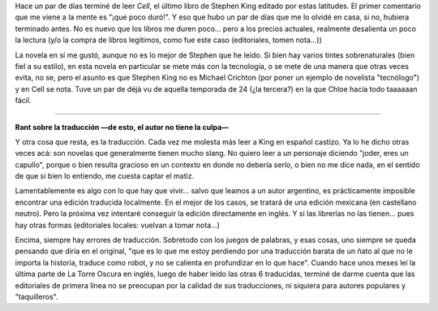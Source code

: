 .. title: Cell
.. slug: cell
.. date: 2007-01-10 22:03:54 UTC-03:00
.. tags: Libros
.. category: 
.. link: 
.. description: 
.. type: text
.. author: cHagHi
.. from_wp: True

Hace un par de días terminé de leer *Cell*, el último libro de Stephen
King editado por estas latitudes. El primer comentario que me viene a la
mente es "¡que poco duró!". Y eso que hubo un par de días que me lo
olvidé en casa, si no, hubiera terminado antes. No es nuevo que los
libros me duren poco... pero a los precios actuales, realmente
desalienta un poco la lectura (y/o la compra de libros legítimos, como
fue este caso (editoriales, tomen nota...))

La novela en sí me gustó, aunque no es lo mejor de Stephen que he leído.
Si bien hay varios tintes sobrenaturales (bien fiel a su estilo), en
esta novela en particular se mete más con la tecnología, o se mete de
una manera que otras veces evita, no se, pero el asunto es que Stephen
King no es Michael Crichton (por poner un ejemplo de novelista
"tecnólogo") y en Cell se nota. Tuve un par de déjà vu de aquella
temporada de 24 (¿la tercera?) en la que Chloe hacía todo taaaaaan
fácil.

----------

**Rant sobre la traducción —de esto, el autor no tiene la culpa—** 

Y otra cosa que resta, es la traducción. Cada vez me molesta más leer a
King en español castizo. Ya lo he dicho otras veces acá: son novelas que
generalmente tienen mucho slang. No quiero leer a un personaje diciendo
"joder, eres un capullo", porque o bien resulta gracioso en un contexto
en donde no debería serlo, o bien no me dice nada, en el sentido de que
si bien lo entiendo, me cuesta captar el matiz.

Lamentablemente es algo con lo que hay que vivir... salvo que leamos a
un autor argentino, es prácticamente imposible encontrar una edición
traducida localmente. En el mejor de los casos, se tratará de una
edición mexicana (en castellano neutro). Pero la próxima vez intentaré
conseguir la edición directamente en inglés. Y si las librerías no las
tienen... pues hay otras formas (editoriales locales: vuelvan a tomar
nota...)

Encima, siempre hay errores de traducción. Sobretodo con los juegos de
palabras, y esas cosas, uno siempre se queda pensando que diría en el
original, "que es lo que me estoy perdiendo por una traducción barata de
un ñato al que no le importa la historia, traduce como robot, y no se
calienta en profundizar en lo que hace". Cuando hace unos meses leí la
última parte de La Torre Oscura en inglés, luego de haber leído las
otras 6 traducidas, terminé de darme cuenta que las editoriales de
primera línea no se preocupan por la calidad de sus traducciones, ni
siquiera para autores populares y "taquilleros".
